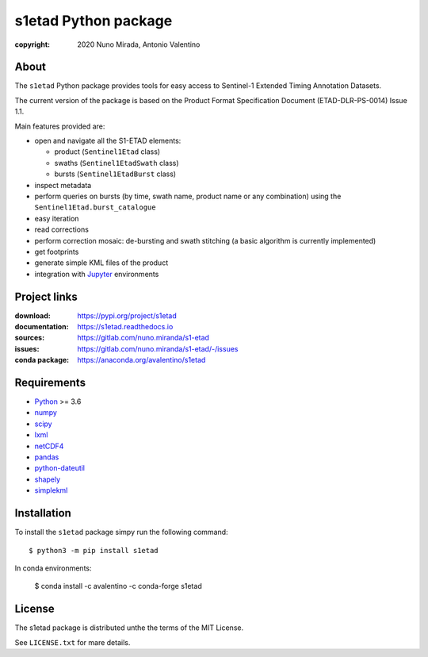 s1etad Python package
======================

.. image:: https://img.shields.io/readthedocs/s1etad/latest.svg
    :target: http://s1etad.readthedocs.org/
    :alt: Documentation Status


:copyright: 2020 Nuno Mirada, Antonio Valentino


.. contents

About
-----

The ``s1etad`` Python package provides tools for easy access to
Sentinel-1 Extended Timing Annotation Datasets.

The current version of the package is based on the Product Format
Specification Document (ETAD-DLR-PS-0014) Issue 1.1.

Main features provided are:

* open and navigate all the S1-ETAD elements:

  - product (|Sentinel1Etad| class)
  - swaths (|Sentinel1EtadSwath| class)
  - bursts (|Sentinel1EtadBurst| class)

* inspect metadata
* perform queries on bursts (by time, swath name, product name or any
  combination) using the |Sentinel1Etad.burst_catalogue|
* easy iteration
* read corrections
* perform correction mosaic: de-bursting and swath stitching (a basic
  algorithm is currently implemented)
* get footprints
* generate simple KML files of the product
* integration with Jupyter_ environments


.. _Jupyter: https://jupyter.org


Project links
-------------

:download: https://pypi.org/project/s1etad
:documentation: https://s1etad.readthedocs.io
:sources: https://gitlab.com/nuno.miranda/s1-etad
:issues: https://gitlab.com/nuno.miranda/s1-etad/-/issues
:conda package: https://anaconda.org/avalentino/s1etad


Requirements
------------

* `Python <https://www.python.org>`_ >= 3.6
* `numpy <https://numpy.org>`_
* `scipy <https://scipy.org>`_
* `lxml <https://lxml.de>`_
* `netCDF4 <http://github.com/Unidata/netcdf4-python>`_
* `pandas <https://pandas.pydata.org>`_
* `python-dateutil <https://dateutil.readthedocs.io>`_
* `shapely <https://github.com/Toblerity/Shapely>`_
* `simplekml <https://pypi.org/project/simplekml>`_


Installation
------------

To install the ``s1etad`` package simpy run the following command::

  $ python3 -m pip install s1etad

In conda environments:

  $ conda install -c avalentino -c conda-forge s1etad


License
-------

The s1etad package is distributed unthe the terms of the MIT License.

See ``LICENSE.txt`` for mare details.


.. substitutions
.. |Sentinel1Etad| replace:: ``Sentinel1Etad``
.. |Sentinel1EtadSwath| replace:: ``Sentinel1EtadSwath``
.. |Sentinel1EtadBurst| replace:: ``Sentinel1EtadBurst``
.. |Sentinel1Etad.burst_catalogue| replace:: ``Sentinel1Etad.burst_catalogue``
